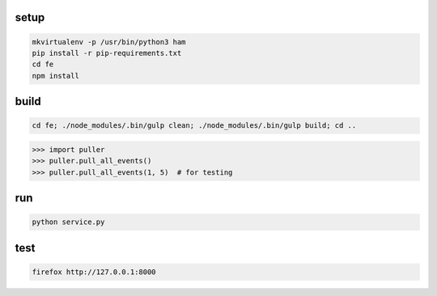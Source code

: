 setup
-----

.. code-block:: bash

    mkvirtualenv -p /usr/bin/python3 ham
    pip install -r pip-requirements.txt
    cd fe
    npm install

build
-----

.. code-block:: bash

    cd fe; ./node_modules/.bin/gulp clean; ./node_modules/.bin/gulp build; cd ..

.. code-block:: python

    >>> import puller
    >>> puller.pull_all_events()
    >>> puller.pull_all_events(1, 5)  # for testing

run
---

.. code-block:: bash

    python service.py


test
----

.. code-block:: bash

    firefox http://127.0.0.1:8000
